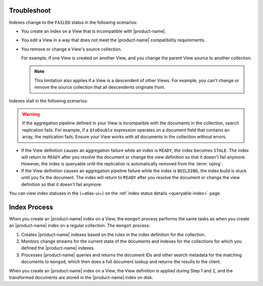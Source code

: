 Troubleshoot
------------

Indexes change to the ``FAILED`` status in the following scenarios:

- You create an index on a View that is incompatible with 
  |product-name|.

- You edit a View in a way that does not meet the |product-name| 
  compatibility requirements.
    
- You remove or change a View's source collection.

  For example, if one View is created on another View, and you 
  change the parent View source to another collection.

  .. note::

     This limitation also applies if a View is a descendent 
     of other Views. For example, you can't change or remove 
     the source collection that all descendents originate from.

Indexes stall in the following scenarios:

.. warning::

   If the aggregation pipeline defined in your View is incompatible 
   with the documents in the collection, search replication fails. 
   For example, if a ``$toDouble`` expression operates on a document 
   field that contains an array, the replication fails. Ensure your 
   View works with all documents in the collection without errors.

- If the View definition causes an aggregation failure 
  while an index is ``READY``, the index becomes ``STALE``. The 
  index will return to ``READY`` after you resolve the document or 
  change the view definition so that it doesn't fail anymore. However,
  the index is queryable until the replication is automatically 
  removed from the :term:`oplog`.

- If the View definition causes an aggregation pipeline
  failure while the index is ``BUILDING``, the index build is stuck 
  until you fix the document. The index will return to 
  ``READY`` after you resolve the document or change the view 
  definition so that it doesn't fail anymore.

You can view index statuses in the {+atlas-ui+} on the 
:ref:`index status details <queryable-index>` page.

Index Process
-------------

When you create an |product-name| index on a View, the ``mongot`` 
process performs the same tasks as when you create an |product-name| 
index on a regular collection. The ``mongot`` process:

1. Creates |product-name| indexes based on the rules in the index definition for 
   the collection.

#. Monitors change streams for the current state of the documents and 
   indexes for the collections for which you defined the |product-name| 
   indexes.

#. Processes |product-name| queries and returns the document IDs and 
   other search metadata for the matching documents to ``mongod``, 
   which then does a full document lookup and returns the results to the client.

When you create an |product-name| index on a View, the View 
definition is applied during Step 1 and 2, and the transformed 
documents are stored in the |product-name| index on disk.
